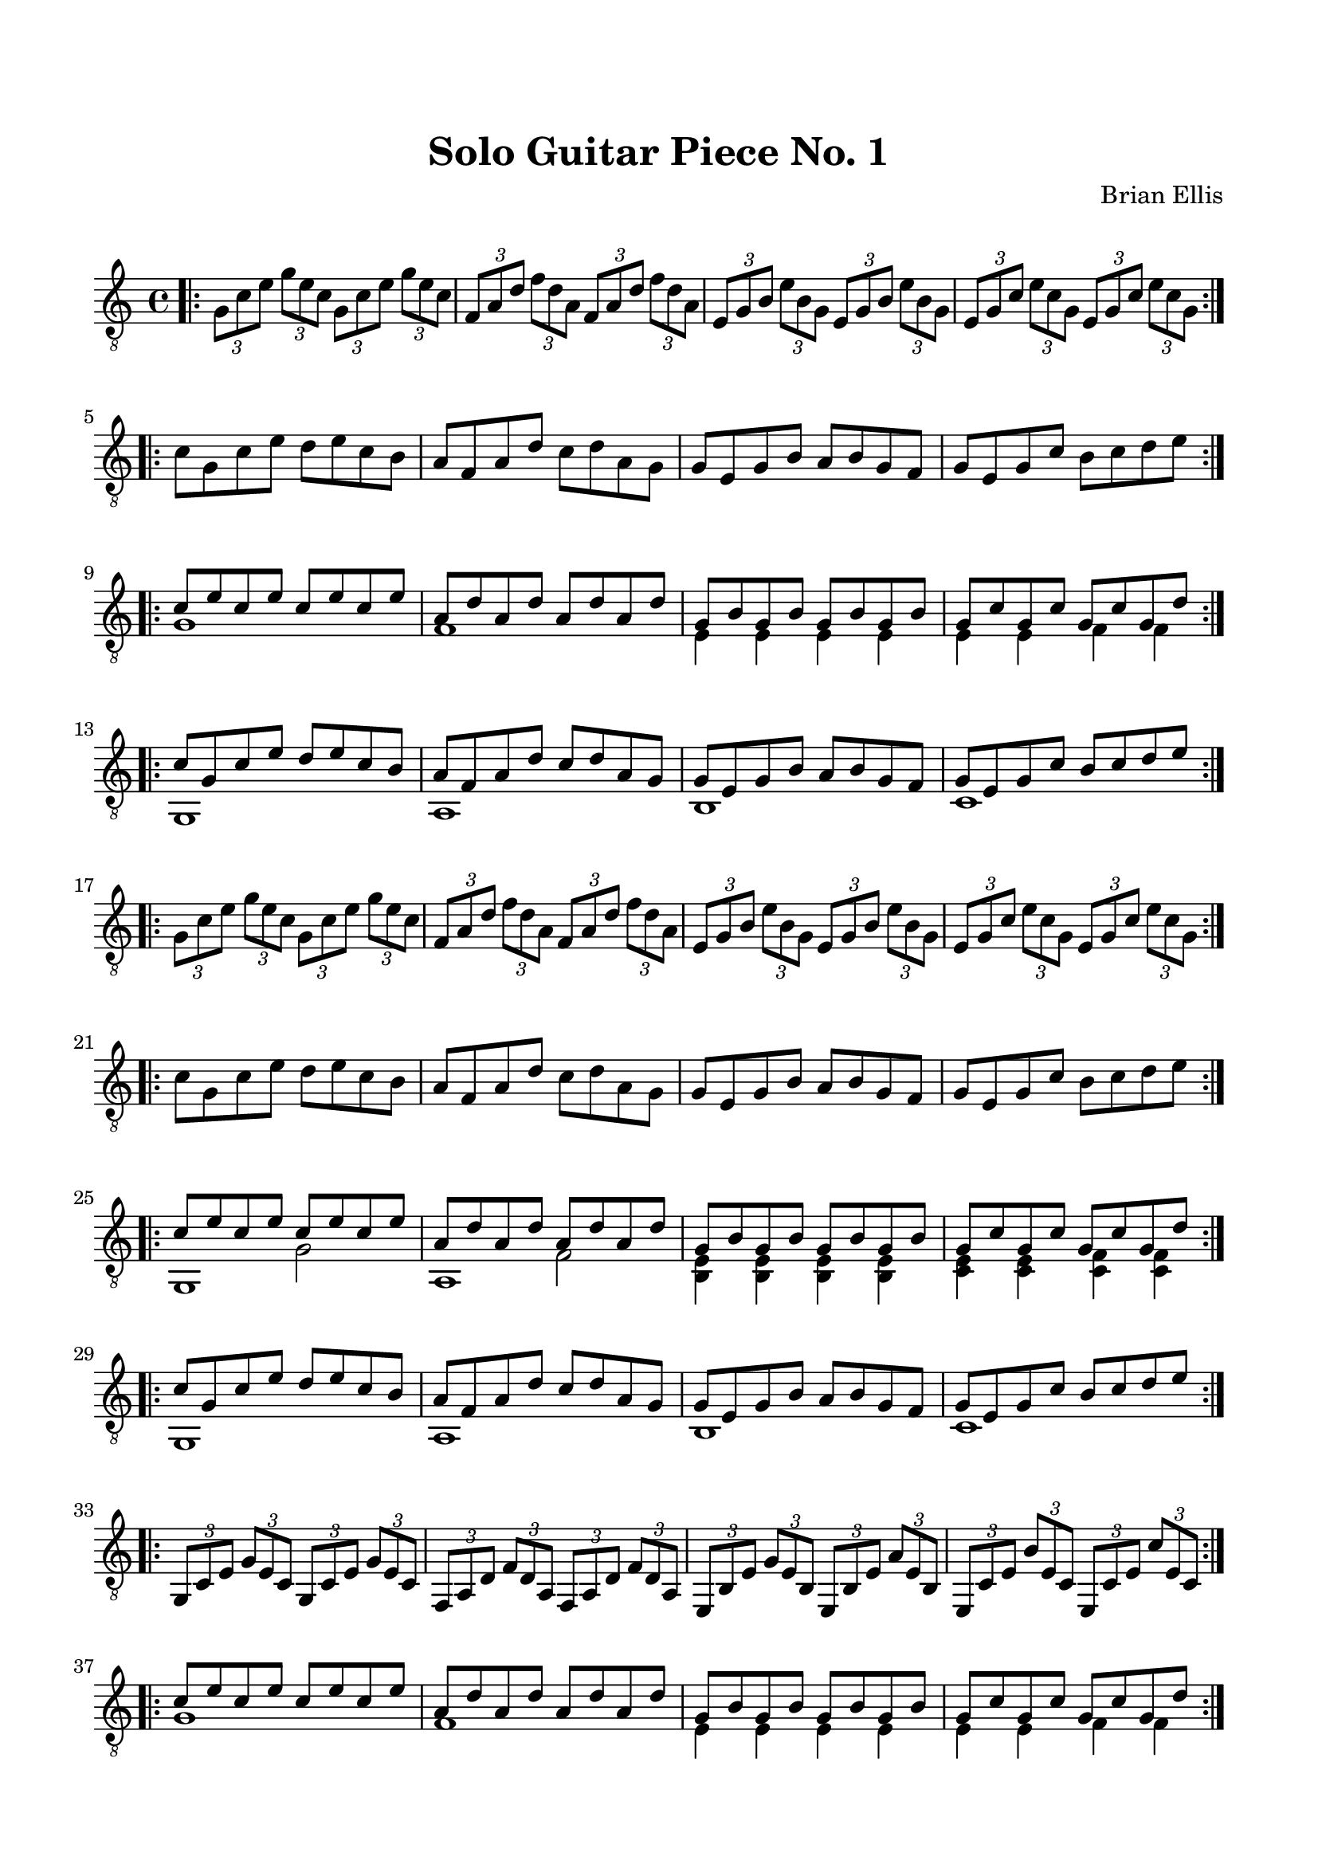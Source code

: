 
\header{
	title = "Solo Guitar Piece No. 1"
	tagline = ""
	composer = "Brian Ellis"
	arranger = "  "
}

\paper {
  ragged-last-bottom = ##f
  ragged-bottom = ##f
}


\score {
    \new Staff {
\relative c' {
\clef "treble_8"
	\time 4/4
\bar ".|:"
	\tuplet 3/2 4 {g8 c e g e c g c e g e c}
	\tuplet 3/2 4 {f, a d f d a f a d f d a}
	\tuplet 3/2 4 {e g b e b g e g b e b g}
	\tuplet 3/2 4 {e g c e c g e g c e c g}
\break
\bar ":|.|:"
	c8 g c e d e c b
	a f a d c d a g
	g e g b a b g f
	g e g c b c d e
\bar ":|.|:"
	<<{
	c8 e c e c e c e
	a, d a d a d a d
	g, b g b g b g b
	g c g c g c g d'
	}\\{
	g,1
	f1
	e4 e e e
	e e f f
	}>>
\bar ":|.|:"
	<<{
	c'8 g c e d e c b
	a f a d c d a g
	g e g b a b g f
	g e g c b c d e
	}\\{
	g,,1
	a b c
	}>>
\break
\bar ":|.|:"
	\tuplet 3/2 4 {g'8 c e g e c g c e g e c}
	\tuplet 3/2 4 {f, a d f d a f a d f d a}
	\tuplet 3/2 4 {e g b e b g e g b e b g}
	\tuplet 3/2 4 {e g c e c g e g c e c g}
\break
\bar ":|.|:"
	c8 g c e d e c b
	a f a d c d a g
	g e g b a b g f
	g e g c b c d e
\bar ":|.|:"
	<<{
	c8 e c e c e c e
	a, d a d a d a d
	g, b g b g b g b
	g c g c g c g d'
	}\\{
	g,,1
	a
	<b e>4 <b e> <b e> <b e>
	<c e> <c e> <c f> <c f> 
	}\\{}\\{
	s2 g'2
	s2 f
	}>>
\bar ":|.|:"
<<{
	c'8 g c e d e c b
	a f a d c d a g
	g e g b a b g f
	g e g c b c d e
	}\\{
	g,,1
	a b c
	}>>
\bar ":|.|:"
\break
	\tuplet 3/2 4 {g8 c e g e c g c e g e c}
	\tuplet 3/2 4 {f, a d f d a f a d f d a}
	\tuplet 3/2 4 {e b' e g e b e, b' e a e b}
	\tuplet 3/2 4 {e, c' e b' e, c e, c' e c' e, c}
\break
\bar ":|.|:"
	<<{
	c' e c e c e c e
	a, d a d a d a d
	g, b g b g b g b
	g c g c g c g d'
	}\\{
	g,1
	f1
	e4 e e e
	e e f f
	}>>
\bar ":|.|:"


}


}
  \layout {
  ragged-last = ##f
}
  \midi { }
}


\paper{
  indent = 0\cm
  left-margin = 1.5\cm
  right-margin = 1.5\cm
  top-margin = 2\cm
  bottom-margin = 1.5\cm
  ragged-last-bottom = ##f
}



\version "2.18.2"  % necessary for upgrading to future LilyPond versions.
